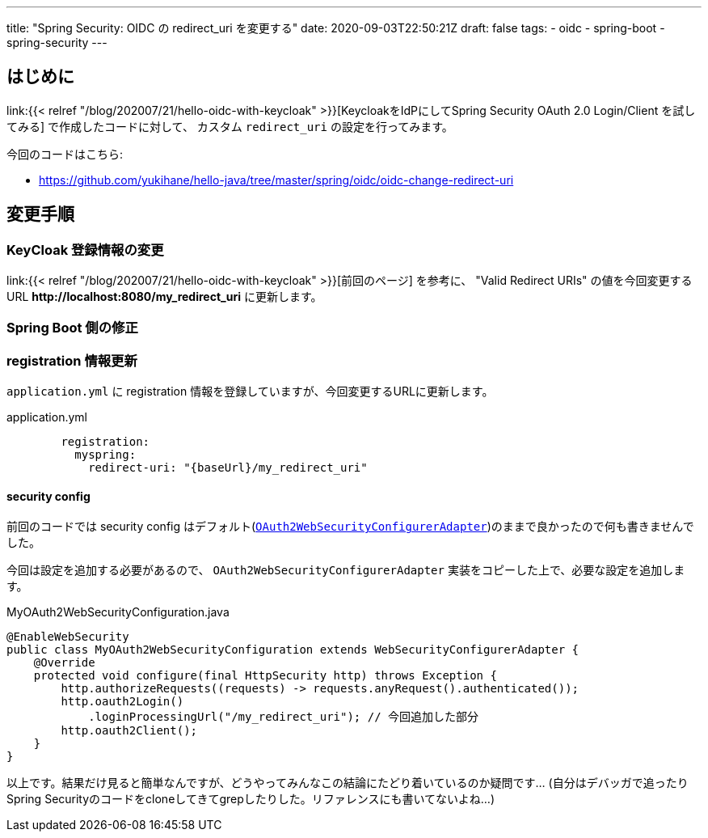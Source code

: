 ---
title: "Spring Security: OIDC の redirect_uri を変更する"
date: 2020-09-03T22:50:21Z
draft: false
tags:
  - oidc
  - spring-boot
  - spring-security
---

== はじめに

link:{{< relref "/blog/202007/21/hello-oidc-with-keycloak" >}}[KeycloakをIdPにしてSpring Security OAuth 2.0 Login/Client を試してみる] で作成したコードに対して、 カスタム `redirect_uri` の設定を行ってみます。

今回のコードはこちら:

* https://github.com/yukihane/hello-java/tree/master/spring/oidc/oidc-change-redirect-uri

== 変更手順

=== KeyCloak 登録情報の変更

link:{{< relref "/blog/202007/21/hello-oidc-with-keycloak" >}}[前回のページ] を参考に、 "Valid Redirect URIs" の値を今回変更するURL *\http://localhost:8080/my_redirect_uri* に更新します。

=== Spring Boot 側の修正

=== registration 情報更新

`application.yml` に registration 情報を登録していますが、今回変更するURLに更新します。

[source,yml]
.application.yml
----
        registration:
          myspring:
            redirect-uri: "{baseUrl}/my_redirect_uri"
----

==== security config

前回のコードでは security config はデフォルト(link:https://github.com/spring-projects/spring-boot/blob/v2.3.3.RELEASE/spring-boot-project/spring-boot-autoconfigure/src/main/java/org/springframework/boot/autoconfigure/security/oauth2/client/servlet/OAuth2WebSecurityConfiguration.java#L54-L65[`OAuth2WebSecurityConfigurerAdapter`])のままで良かったので何も書きませんでした。

今回は設定を追加する必要があるので、 `OAuth2WebSecurityConfigurerAdapter` 実装をコピーした上で、必要な設定を追加します。

[source,java]
.MyOAuth2WebSecurityConfiguration.java
----
@EnableWebSecurity
public class MyOAuth2WebSecurityConfiguration extends WebSecurityConfigurerAdapter {
    @Override
    protected void configure(final HttpSecurity http) throws Exception {
        http.authorizeRequests((requests) -> requests.anyRequest().authenticated());
        http.oauth2Login()
            .loginProcessingUrl("/my_redirect_uri"); // 今回追加した部分
        http.oauth2Client();
    }
}
----

以上です。結果だけ見ると簡単なんですが、どうやってみんなこの結論にたどり着いているのか疑問です…
(自分はデバッガで追ったりSpring Securityのコードをcloneしてきてgrepしたりした。リファレンスにも書いてないよね…)